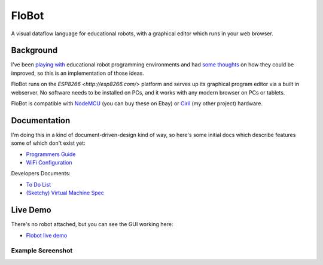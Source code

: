========
 FloBot
========

A visual dataflow language for educational robots, with a
graphical editor which runs in your web browser.

Background
==========

I've been
`playing with <http://nick.zoic.org/etc/mbots-using-nodebot-mblockly-and-arduino/>`_
educational robot programming environments and had
`some thoughts <http://nick.zoic.org/etc/flobot-graphical-dataflow-language-for-robots/>`_
on how they could be improved, so this is an implementation of those ideas.

FloBot runs on the `ESP8266 <http://esp8266.com/>` platform and serves
up its graphical program editor via a built in webserver.  No software 
needs to be installed on PCs, and it works with any modern browser on PCs
or tablets.

FloBot is compatible with 
`NodeMCU <http://nodemcu.com/>`_ (you can buy these on Ebay) or
`Ciril <https://github.com/mnemote/ciril/>`_ (my other project) hardware.

Documentation
=============

I'm doing this in a kind of
document-driven-design kind of way, so here's some initial docs which
describe features some of which don't exist yet:

* `Programmers Guide <doc/guide.rst>`_
* `WiFi Configuration <doc/wifi.rst>`_

Developers Documents:

* `To Do List <TODO.rst>`_
* `(Sketchy) Virtual Machine Spec <doc/vcode.rst>`_

Live Demo
=========

There's no robot attached, but you can see the GUI working here:

* `Flobot live demo <https://rawgit.com/mnemote/flobot/master/www/index.html>`_

Example Screenshot
------------------
.. image:: doc/img/example.png
    :width: 90%
    :class: center
